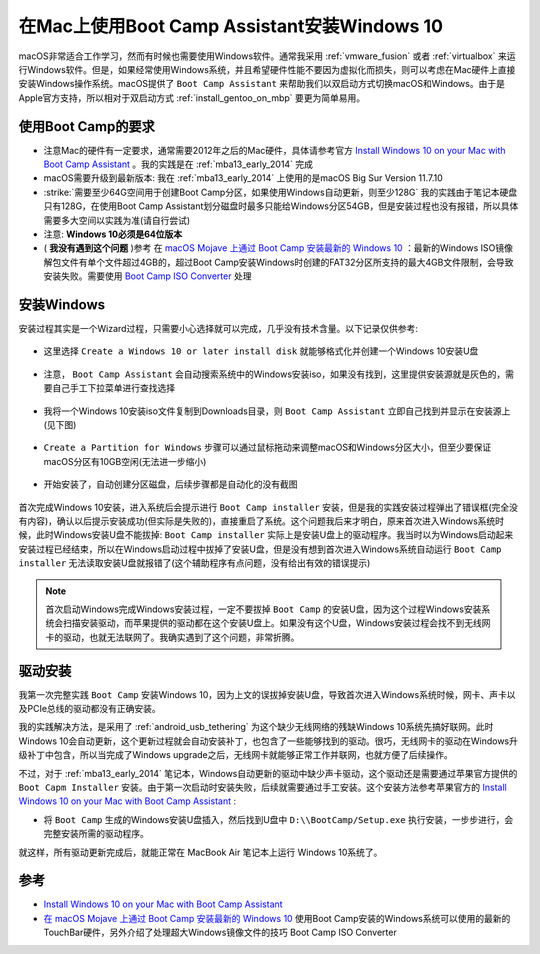 .. _install_win10_on_mac_with_boot_camp:

===============================================
在Mac上使用Boot Camp Assistant安装Windows 10
===============================================

macOS非常适合工作学习，然而有时候也需要使用Windows软件。通常我采用 :ref:`vmware_fusion` 或者 :ref:`virtualbox` 来运行Windows软件。但是，如果经常使用Windows系统，并且希望硬件性能不要因为虚拟化而损失，则可以考虑在Mac硬件上直接安装Windows操作系统。macOS提供了 ``Boot Camp Assistant`` 来帮助我们以双启动方式切换macOS和Windows。由于是Apple官方支持，所以相对于双启动方式 :ref:`install_gentoo_on_mbp` 要更为简单易用。

使用Boot Camp的要求
=======================

- 注意Mac的硬件有一定要求，通常需要2012年之后的Mac硬件，具体请参考官方 `Install Windows 10 on your Mac with Boot Camp Assistant <https://support.apple.com/en-us/HT201468>`_ 。我的实践是在 :ref:`mba13_early_2014` 完成
- macOS需要升级到最新版本: 我在 :ref:`mba13_early_2014` 上使用的是macOS Big Sur Version 11.7.10
- :strike:`需要至少64G空间用于创建Boot Camp分区，如果使用Windows自动更新，则至少128G` 我的实践由于笔记本硬盘只有128G，在使用Boot Camp Assistant划分磁盘时最多只能给Windows分区54GB，但是安装过程也没有报错，所以具体需要多大空间以实践为准(请自行尝试)
- 注意: **Windows 10必须是64位版本**
- ( **我没有遇到这个问题** )参考 在 `macOS Mojave 上通过 Boot Camp 安装最新的 Windows 10 <https://imtx.me/archives/2725.html>`_ ：最新的Windows ISO镜像解包文件有单个文件超过4GB的，超过Boot Camp安装Windows时创建的FAT32分区所支持的最大4GB文件限制，会导致安装失败。需要使用 `Boot Camp ISO Converter <https://twocanoes-software-updates.s3.amazonaws.com/Boot%20Camp%20ISO%20Converter1_6.dmg>`_ 处理

安装Windows
==============

安装过程其实是一个Wizard过程，只需要小心选择就可以完成，几乎没有技术含量。以下记录仅供参考:

.. figure:: ../../_static/apple/macos/boot_camp_1.png

- 这里选择 ``Create a Windows 10 or later install disk`` 就能够格式化并创建一个Windows 10安装U盘

.. figure:: ../../_static/apple/macos/boot_camp_2.png

- 注意， ``Boot Camp Assistant`` 会自动搜索系统中的Windows安装iso，如果没有找到，这里提供安装源就是灰色的，需要自己手工下拉菜单进行查找选择

.. figure:: ../../_static/apple/macos/boot_camp_3.png

- 我将一个Windows 10安装iso文件复制到Downloads目录，则 ``Boot Camp Assistant`` 立即自己找到并显示在安装源上(见下图)

.. figure:: ../../_static/apple/macos/boot_camp_4.png

- ``Create a Partition for Windows`` 步骤可以通过鼠标拖动来调整macOS和Windows分区大小，但至少要保证macOS分区有10GB空闲(无法进一步缩小)

.. figure:: ../../_static/apple/macos/boot_camp_5.png

- 开始安装了，自动创建分区磁盘，后续步骤都是自动化的没有截图

.. figure:: ../../_static/apple/macos/boot_camp_6.png

首次完成Windows 10安装，进入系统后会提示进行 ``Boot Camp installer`` 安装，但是我的实践安装过程弹出了错误框(完全没有内容)，确认以后提示安装成功(但实际是失败的)，直接重启了系统。这个问题我后来才明白，原来首次进入Windows系统时候，此时Windows安装U盘不能拔掉:  ``Boot Camp installer`` 实际上是安装U盘上的驱动程序。我当时以为Windows启动起来安装过程已经结束，所以在Windows启动过程中拔掉了安装U盘，但是没有想到首次进入Windows系统自动运行 ``Boot Camp installer`` 无法读取安装U盘就报错了(这个辅助程序有点问题，没有给出有效的错误提示)

.. note::

   首次启动Windows完成Windows安装过程，一定不要拔掉 ``Boot Camp`` 的安装U盘，因为这个过程Windows安装系统会扫描安装驱动，而苹果提供的驱动都在这个安装U盘上。如果没有这个U盘，Windows安装过程会找不到无线网卡的驱动，也就无法联网了。我确实遇到了这个问题，非常折腾。

驱动安装
==========

我第一次完整实践 ``Boot Camp`` 安装Windows 10，因为上文的误拔掉安装U盘，导致首次进入Windows系统时候，网卡、声卡以及PCIe总线的驱动都没有正确安装。

我的实践解决方法，是采用了 :ref:`android_usb_tethering` 为这个缺少无线网络的残缺Windows 10系统先搞好联网。此时Windows 10会自动更新，这个更新过程就会自动安装补丁，也包含了一些能够找到的驱动。很巧，无线网卡的驱动在Windows升级补丁中包含，所以当完成了Windows upgrade之后，无线网卡就能够正常工作并联网，也就方便了后续操作。

不过，对于 :ref:`mba13_early_2014` 笔记本，Windows自动更新的驱动中缺少声卡驱动，这个驱动还是需要通过苹果官方提供的 ``Boot Capm Installer`` 安装。由于第一次启动时安装失败，后续就需要通过手工安装。这个安装方法参考苹果官方的 `Install Windows 10 on your Mac with Boot Camp Assistant <https://support.apple.com/en-us/HT201468>`_ :

- 将 ``Boot Camp`` 生成的Windows安装U盘插入，然后找到U盘中 ``D:\\BootCamp/Setup.exe`` 执行安装，一步步进行，会完整安装所需的驱动程序。

就这样，所有驱动更新完成后，就能正常在 MacBook Air 笔记本上运行 Windows 10系统了。



参考
=======

- `Install Windows 10 on your Mac with Boot Camp Assistant <https://support.apple.com/en-us/HT201468>`_
- `在 macOS Mojave 上通过 Boot Camp 安装最新的 Windows 10 <https://imtx.me/archives/2725.html>`_ 使用Boot Camp安装的Windows系统可以使用的最新的TouchBar硬件，另外介绍了处理超大Windows镜像文件的技巧 Boot Camp ISO Converter
